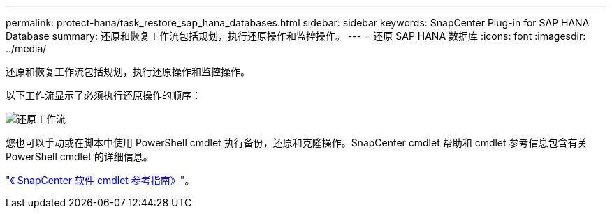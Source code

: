 ---
permalink: protect-hana/task_restore_sap_hana_databases.html 
sidebar: sidebar 
keywords: SnapCenter Plug-in for SAP HANA Database 
summary: 还原和恢复工作流包括规划，执行还原操作和监控操作。 
---
= 还原 SAP HANA 数据库
:icons: font
:imagesdir: ../media/


[role="lead"]
还原和恢复工作流包括规划，执行还原操作和监控操作。

以下工作流显示了必须执行还原操作的顺序：

image::../media/restore_workflow.gif[还原工作流]

您也可以手动或在脚本中使用 PowerShell cmdlet 执行备份，还原和克隆操作。SnapCenter cmdlet 帮助和 cmdlet 参考信息包含有关 PowerShell cmdlet 的详细信息。

https://library.netapp.com/ecm/ecm_download_file/ECMLP2877143["《 SnapCenter 软件 cmdlet 参考指南》"^]。
